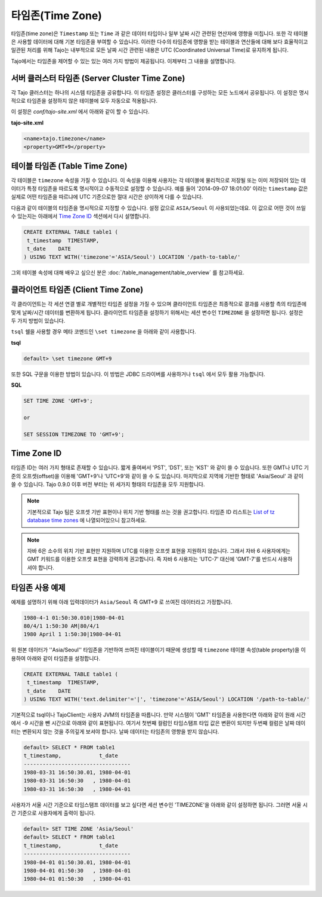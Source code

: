 ******************
타임존(Time Zone)
******************

타임존(time zone)은 ``Timestamp`` 또는 ``Time`` 과 같은 데이터 타입이나 일부 날짜 시간 관련된 연산자에 영향을 미칩니다. 또한 각 테이블은 사용할 데이터에 대해 기본 타임존을 부여할 수 있습니다. 이러한 다수의 타임존에 영향을 받는 테이블과 연산들에 대해 보다 효율적이고 일관된 처리를 위해 
Tajo는 내부적으로 모든 날짜 시간 관련된 내용은 UTC (Coordinated Universal Time)로 유지하게 됩니다.

Tajo에서는 타임존을 제어할 수 있는 있는 여러 가지 방법이 제공됩니다. 이제부터 그 내용을 설명합니다.

==================================================
서버 클러스터 타임존 (Server Cluster Time Zone)
==================================================

각 Tajo 클러스터는 하나의 시스템 타임존을 공유합니다. 이 타임존 설정은 클러스터를 구성하는 모든 노드에서 공유됩니다. 이 설정은 명시적으로 타임존을 설정하지 않은 테이블에 모두 자동으로 적용됩니다.

이 설정은 *conf/tajo-site.xml* 에서 아래와 같이 할 수 있습니다.

**tajo-site.xml**

.. code-block:: xml  

  <name>tajo.timezone</name>
  <property>GMT+9</property>


================================
테이블 타임존 (Table Time Zone)
================================

각 테이블은 ``timezone`` 속성을 가질 수 있습니다. 이 속성을 이용해 사용자는 각 테이블에 물리적으로 저장될 또는 이미 저장되어 있는 데이터가 특정 타임존을 따르도록 명시적이고 수동적으로 설정할 수 있습니다. 예를 들어 '2014-09-07 18:01:00' 이라는 ``timestamp`` 값은 실제로 어떤 타임존을 따르냐에 UTC 기준으로한 절대 시간은 상이하게 다를 수 있습니다.

다음과 같이 테이블의 타임존을 명시적으로 지정할 수 있습니다. 설정 값으로 ``ASIA/Seoul`` 이 사용되었는데요. 이 값으로 어떤 것이 쓰일 수 있는지는 아래에서 `Time Zone ID`_ 섹션에서 다시 설명합니다.

.. code-block:: sql

   CREATE EXTERNAL TABLE table1 (
    t_timestamp  TIMESTAMP,
    t_date    DATE
   ) USING TEXT WITH('timezone'='ASIA/Seoul') LOCATION '/path-to-table/'
 

그외 테이블 속성에 대해 배우고 싶으신 분은 :doc:`/table_management/table_overview` 를 참고하세요.

====================================
클라이언트 타임존 (Client Time Zone)
====================================

각 클라이언트는 각 세션 연결 별로 개별적인 타임존 설정을 가질 수 있으며 클라이언트 타임존은 최종적으로 결과를 사용할 측의 타임존에 맞게 날짜/시간 데이터를 변환하게 됩니다. 클라이언트 타임존을 설정하기 위해서는 세션 변수인 ``TIMEZONE`` 을 설정하면 됩니다. 설정은 두 가지 방법이 있습니다. 

``tsql`` 쉘을 사용할 경우 메타 코멘드인 ``\set timezone`` 을 아래와 같이 사용합니다.

**tsql**

.. code-block:: sh

  default> \set timezone GMT+9


또한 SQL 구문을 이용한 방법이 있습니다. 이 방법은 JDBC 드라이버를 사용하거나 ``tsql`` 에서 모두 활용 가능합니다.

**SQL**

.. code-block:: sql

  SET TIME ZONE 'GMT+9';

  or

  SET SESSION TIMEZONE TO 'GMT+9';

============
Time Zone ID
============

타임존 ID는 여러 가지 형태로 존재할 수 있습니다. 짧게 줄여써서 'PST', 'DST', 또는 'KST' 와 같이 쓸 수 있습니다. 또한 GMT나 UTC 기준의 오프셋(offset)을 이용해 'GMT+9'나 'UTC+9'와 같이 쓸 수 도 있습니다. 마지막으로 지역에 기반한 형태로 'Asia/Seoul' 과 같이 쓸 수 있습니다. Tajo 0.9.0 이후 버전 부터는 위 세가지 형태의 타임존을 모두 지원합니다.

.. note::

  기본적으로 Tajo 팀은 오프셋 기반 표현이나 위치 기반 형태를 쓰는 것을 권고합니다. 타임존 ID 리스트는 
  `List of tz database time zones <http://en.wikipedia.org/wiki/List_of_tz_database_time_zones>`_ 에 나열되어있으니 참고하세요.

.. note::

  자바 6은 소수의 위치 기반 표현만 지원하며 UTC를 이용한 오프셋 표현을 지원하지 않습니다. 그래서 자바 6 사용자에게는 GMT 키워드를 이용한 오프셋 표현을 강력하게 권고합니다. 즉 자바 6 사용자는 'UTC-7' 대신에 'GMT-7'를 반드시 사용하셔야 합니다.  

=====================
타임존 사용 예제
=====================

예제를 설명하기 위해 아래 입력데이터가 ``Asia/Seoul`` 즉 GMT+9 로 쓰여진 데이터라고 가정합니다.

.. code-block:: text

  1980-4-1 01:50:30.010|1980-04-01
  80/4/1 1:50:30 AM|80/4/1
  1980 April 1 1:50:30|1980-04-01


위 원본 데이터가 ''Asia/Seoul'' 타임존을 기반하여 쓰여진 테이블이기 때문에 생성할 때 ``timezone`` 테이블 속성(table property)을 이용하여 아래와 같이 타임존을 설정합니다.

.. code-block:: sql

 CREATE EXTERNAL TABLE table1 (
  t_timestamp  TIMESTAMP,
  t_date    DATE
 ) USING TEXT WITH('text.delimiter'='|', 'timezone'='ASIA/Seoul') LOCATION '/path-to-table/'

기본적으로 tsql이나 TajoClient는 사용자 JVM의 타임존을 따릅니다. 만약 시스템이 'GMT' 타임존을 사용한다면 아래와 같이 원래 시간에서 -9 시간을 뺀 시간으로 아래와 같이 표현됩니다. 여기서 첫번째 컬럼인 타임스탬프 타입 값은 변환이 되지만 두번째 컬럼은 날짜 데이터는 변환되지 않는 것을  주의깊게 보셔야 합니다. 날짜 데이터는 타임존의 영향을 받지 않습니다.

.. code-block:: sql

  default> SELECT * FROM table1
  t_timestamp,            t_date
  ----------------------------------
  1980-03-31 16:50:30.01, 1980-04-01
  1980-03-31 16:50:30   , 1980-04-01
  1980-03-31 16:50:30   , 1980-04-01

사용자가 서울 시간 기준으로 타임스탬프 데이터를 보고 싶다면 세션 변수인 'TIMEZONE'을 아래와 같이 설정하면 됩니다. 그러면 서울 시간 기준으로 사용자에게 출력이 됩니다.

.. code-block:: sql

  default> SET TIME ZONE 'Asia/Seoul'
  default> SELECT * FROM table1
  t_timestamp,            t_date
  ----------------------------------
  1980-04-01 01:50:30.01, 1980-04-01
  1980-04-01 01:50:30   , 1980-04-01
  1980-04-01 01:50:30   , 1980-04-01
